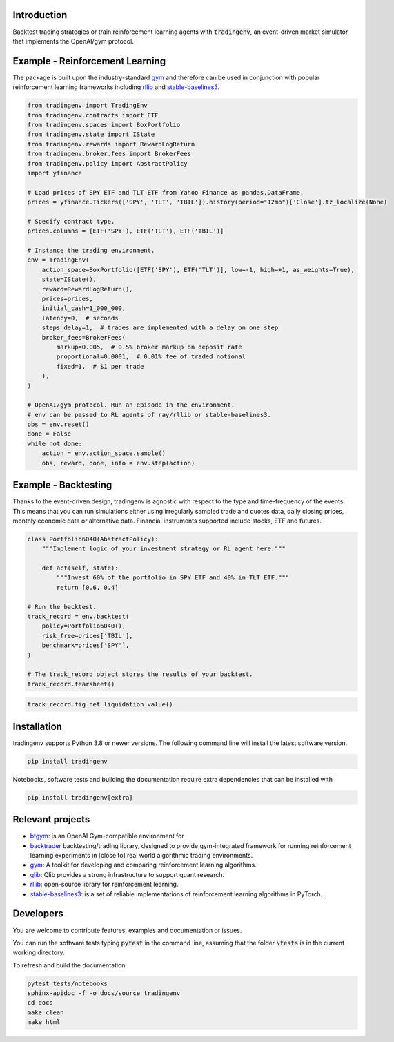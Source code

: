.. raw:: html

    <a href="https://github.com/xaiassetmanagement/tradingenv/actions/workflows/software-tests.yml">
        <img src="https://github.com/xaiassetmanagement/tradingenv/actions/workflows/software-tests.yml/badge.svg" alt="No message"/></a>
    <a href="https://github.com/xaiassetmanagement/tradingenv/actions">
        <img src="https://raw.githubusercontent.com/xaiassetmanagement/tradingenv/coverage-badge/coverage.svg" alt="No message"/></a>
    <a href="https://www.python.org">
        <img src="https://img.shields.io/pypi/pyversions/shap" alt="No message"/></a>
    <a href="https://opensource.org/licenses/Apache-2.0">
        <img src="https://img.shields.io/badge/License-Apache_2.0-blue.svg" alt="No message"/></a>


Introduction
============
Backtest trading strategies or train reinforcement learning agents with
:code:`tradingenv`, an event-driven market simulator that implements the
OpenAI/gym protocol.


Example - Reinforcement Learning
================================
The package is built upon the industry-standard gym_ and therefore can be used
in conjunction with popular reinforcement learning frameworks including rllib_
and stable-baselines3_.

.. code-block:: python

    from tradingenv import TradingEnv
    from tradingenv.contracts import ETF
    from tradingenv.spaces import BoxPortfolio
    from tradingenv.state import IState
    from tradingenv.rewards import RewardLogReturn
    from tradingenv.broker.fees import BrokerFees
    from tradingenv.policy import AbstractPolicy
    import yfinance

    # Load prices of SPY ETF and TLT ETF from Yahoo Finance as pandas.DataFrame.
    prices = yfinance.Tickers(['SPY', 'TLT', 'TBIL']).history(period="12mo")['Close'].tz_localize(None)

    # Specify contract type.
    prices.columns = [ETF('SPY'), ETF('TLT'), ETF('TBIL')]

    # Instance the trading environment.
    env = TradingEnv(
        action_space=BoxPortfolio([ETF('SPY'), ETF('TLT')], low=-1, high=+1, as_weights=True),
        state=IState(),
        reward=RewardLogReturn(),
        prices=prices,
        initial_cash=1_000_000,
        latency=0,  # seconds
        steps_delay=1,  # trades are implemented with a delay on one step
        broker_fees=BrokerFees(
            markup=0.005,  # 0.5% broker markup on deposit rate
            proportional=0.0001,  # 0.01% fee of traded notional
            fixed=1,  # $1 per trade
        ),
    )

    # OpenAI/gym protocol. Run an episode in the environment.
    # env can be passed to RL agents of ray/rllib or stable-baselines3.
    obs = env.reset()
    done = False
    while not done:
        action = env.action_space.sample()
        obs, reward, done, info = env.step(action)


Example - Backtesting
=====================
Thanks to the event-driven design, tradingenv is agnostic with
respect to the type and time-frequency of the events. This means that you can
run simulations either using irregularly sampled trade and quotes data, daily
closing prices, monthly economic data or alternative data. Financial instruments
supported include stocks, ETF and futures.

.. code-block:: python

    class Portfolio6040(AbstractPolicy):
        """Implement logic of your investment strategy or RL agent here."""

        def act(self, state):
            """Invest 60% of the portfolio in SPY ETF and 40% in TLT ETF."""
            return [0.6, 0.4]

    # Run the backtest.
    track_record = env.backtest(
        policy=Portfolio6040(),
        risk_free=prices['TBIL'],
        benchmark=prices['SPY'],
    )

    # The track_record object stores the results of your backtest.
    track_record.tearsheet()


.. figure:: tests/integration/data/tearsheet.png


.. code-block:: python

    track_record.fig_net_liquidation_value()


.. figure:: tests/integration/data/fig_net_liquidation_value.png



Installation
============
tradingenv supports Python 3.8 or newer versions. The following command line
will install the latest software version.

.. code-block:: console

    pip install tradingenv

Notebooks, software tests and building the documentation require extra
dependencies that can be installed with

.. code-block:: console

    pip install tradingenv[extra]


Relevant projects
=================
- btgym_: is an OpenAI Gym-compatible environment for
- backtrader_ backtesting/trading library, designed to provide gym-integrated framework for running reinforcement learning experiments in [close to] real world algorithmic trading environments.
- gym_: A toolkit for developing and comparing reinforcement learning algorithms.
- qlib_: Qlib provides a strong infrastructure to support quant research.
- rllib_: open-source library for reinforcement learning.
- stable-baselines3_: is a set of reliable implementations of reinforcement learning algorithms in PyTorch.


Developers
==========
You are welcome to contribute features, examples and documentation or issues.

You can run the software tests typing :code:`pytest` in the command line,
assuming that the folder :code:`\tests` is in the current working directory.

To refresh and build the documentation:

.. code-block::

   pytest tests/notebooks
   sphinx-apidoc -f -o docs/source tradingenv
   cd docs
   make clean
   make html


.. Hyperlinks.
.. _btgym: https://github.com/Kismuz/btgym
.. _backtrader: https://github.com/backtrader/backtrader
.. _gym: https://github.com/openai/gym
.. _qlib: https://github.com/microsoft/qlib
.. _rllib: https://docs.ray.io/en/latest/rllib/
.. _stable-baselines3: https://github.com/hill-a/stable-baselines
